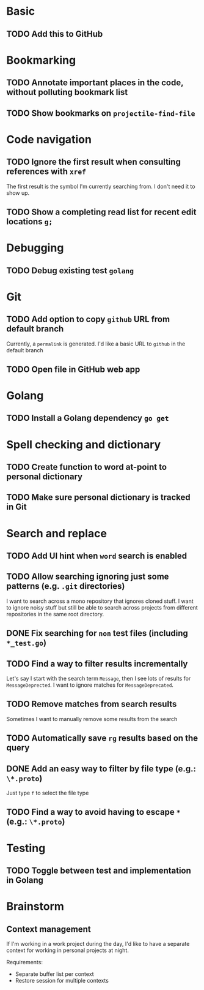 * Basic

** TODO Add this to GitHub

* Bookmarking

** TODO Annotate important places in the code, without polluting bookmark list

** TODO Show bookmarks on =projectile-find-file=

* Code navigation

** TODO Ignore the first result when consulting references with =xref=

The first result is the symbol I'm currently searching from. I
don't need it to show up.

** TODO Show a completing read list for recent edit locations =g;=

* Debugging

** TODO Debug existing test =golang=

* Git

** TODO Add option to copy =github= URL from default branch

Currently, a =permalink= is generated. I'd like a basic URL to =github=
in the default branch

** TODO Open file in GitHub web app

* Golang

** TODO Install a Golang dependency ~go get~

* Spell checking and dictionary

** TODO Create function to word at-point to personal dictionary

** TODO Make sure personal dictionary is tracked in Git

* Search and replace

** TODO Add UI hint when =word= search is enabled

** TODO Allow searching ignoring just some patterns (e.g. =.git= directories)

I want to search across a mono repository that ignores cloned stuff.
I want to ignore noisy stuff but still be able to search across
projects from different repositories in the same root directory.

** DONE Fix searching for =non= test files (including =*_test.go=)

** TODO Find a way to filter results incrementally

Let's say I start with the search term =Message=, then I see lots of
results for =MessageDeprected=. I want to ignore matches for =MessageDeprecated=.

** TODO Remove matches from search results

Sometimes I want to manually remove some results from the search

** TODO Automatically save =rg= results based on the query

** DONE Add an easy way to filter by file type (e.g.: =\*.proto=)

Just type =f= to select the file type

** TODO Find a way to avoid having to escape =*= (e.g.: =\*.proto=)

* Testing

** TODO Toggle between test and implementation in Golang

* Brainstorm

** Context management

If I'm working in a work project during the day, I'd like to have a
separate context for working in personal projects at night.

Requirements:
- Separate buffer list per context
- Restore session for multiple contexts
